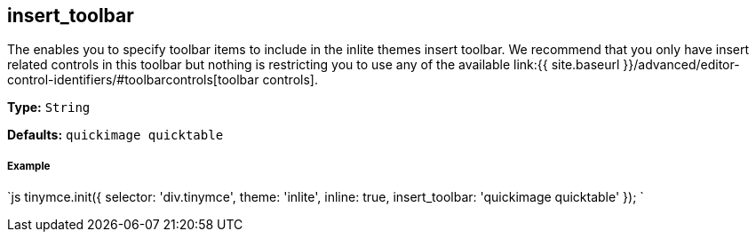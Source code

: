 [[insert_toolbar]]
== insert_toolbar

The enables you to specify toolbar items to include in the inlite themes insert toolbar. We recommend that you only have insert related controls in this toolbar but nothing is restricting you to use any of the available link:{{ site.baseurl }}/advanced/editor-control-identifiers/#toolbarcontrols[toolbar controls].

*Type:* `String`

*Defaults:* `quickimage quicktable`

[discrete]
[[example]]
===== Example

`js
tinymce.init({
  selector: 'div.tinymce',
  theme: 'inlite',
  inline: true,
  insert_toolbar: 'quickimage quicktable'
});
`
